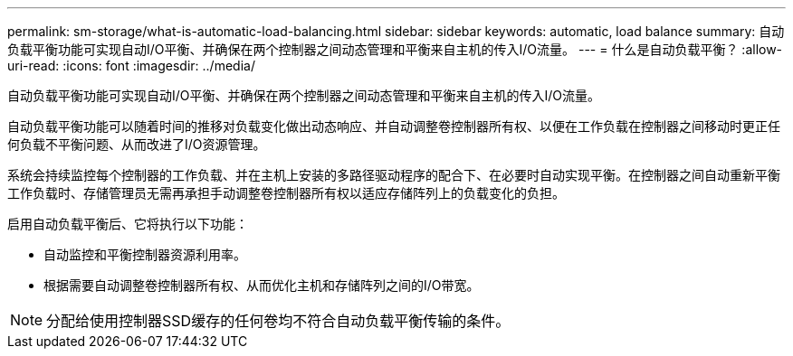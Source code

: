 ---
permalink: sm-storage/what-is-automatic-load-balancing.html 
sidebar: sidebar 
keywords: automatic, load balance 
summary: 自动负载平衡功能可实现自动I/O平衡、并确保在两个控制器之间动态管理和平衡来自主机的传入I/O流量。 
---
= 什么是自动负载平衡？
:allow-uri-read: 
:icons: font
:imagesdir: ../media/


[role="lead"]
自动负载平衡功能可实现自动I/O平衡、并确保在两个控制器之间动态管理和平衡来自主机的传入I/O流量。

自动负载平衡功能可以随着时间的推移对负载变化做出动态响应、并自动调整卷控制器所有权、以便在工作负载在控制器之间移动时更正任何负载不平衡问题、从而改进了I/O资源管理。

系统会持续监控每个控制器的工作负载、并在主机上安装的多路径驱动程序的配合下、在必要时自动实现平衡。在控制器之间自动重新平衡工作负载时、存储管理员无需再承担手动调整卷控制器所有权以适应存储阵列上的负载变化的负担。

启用自动负载平衡后、它将执行以下功能：

* 自动监控和平衡控制器资源利用率。
* 根据需要自动调整卷控制器所有权、从而优化主机和存储阵列之间的I/O带宽。


[NOTE]
====
分配给使用控制器SSD缓存的任何卷均不符合自动负载平衡传输的条件。

====